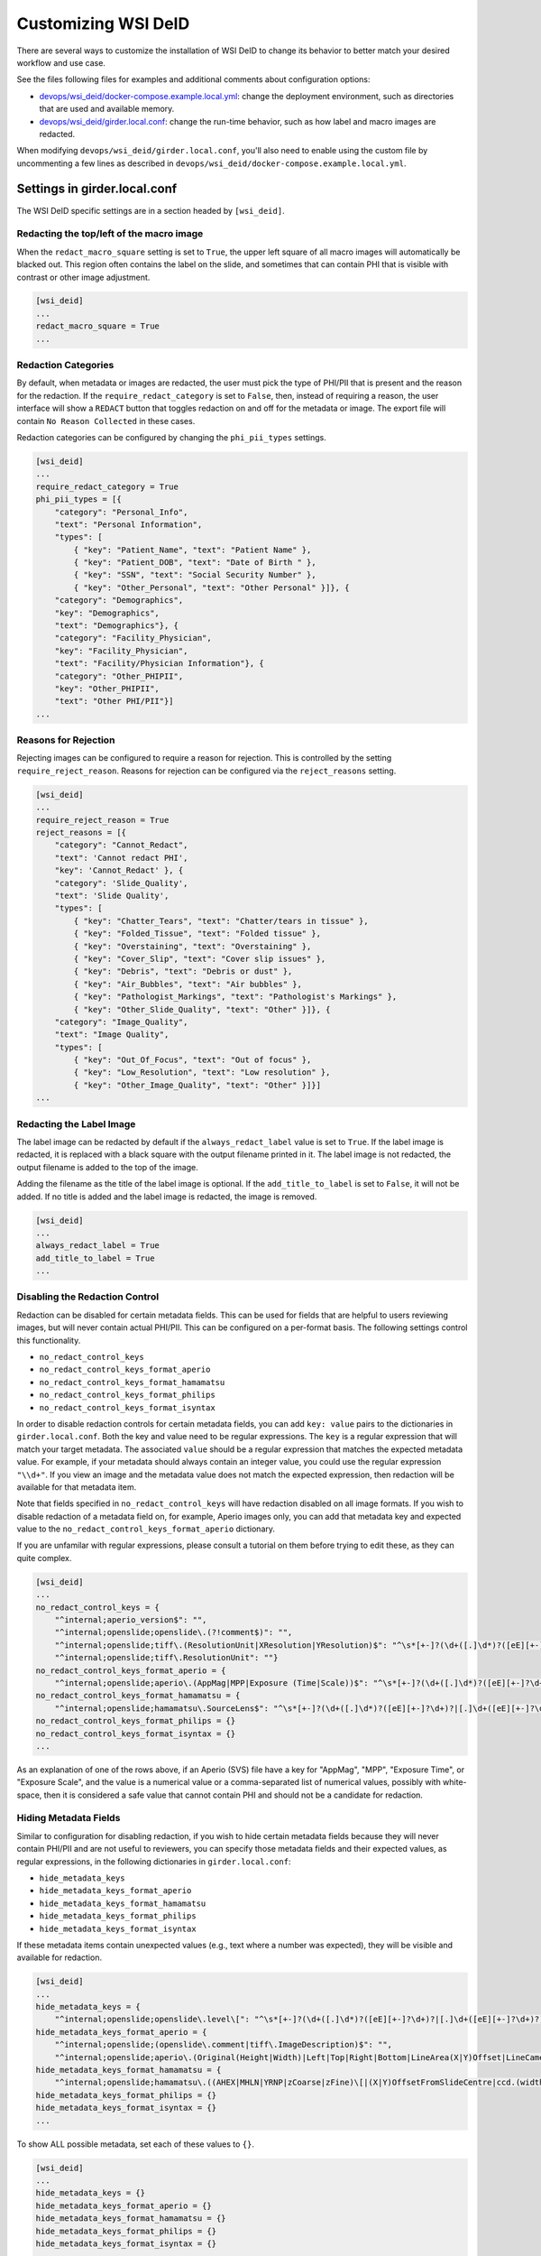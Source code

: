 Customizing WSI DeID
====================

There are several ways to customize the installation of WSI DeID to change its behavior to better match your desired workflow and use case.

See the files following files for examples and additional comments about configuration options:

* `devops/wsi_deid/docker-compose.example.local.yml <https://github.com/DigitalSlideArchive/DSA-WSI-DeID/blob/master/devops/wsi_deid/docker-compose.example.local.yml>`_: change the deployment environment, such as directories that are used and available memory.
* `devops/wsi_deid/girder.local.conf <https://github.com/DigitalSlideArchive/DSA-WSI-DeID/blob/master/devops/wsi_deid/girder.local.conf>`_: change the run-time behavior, such as how label and macro images are redacted.

When modifying ``devops/wsi_deid/girder.local.conf``, you'll also need to enable using the custom file by uncommenting a few lines as described in ``devops/wsi_deid/docker-compose.example.local.yml``.

Settings in girder.local.conf
-----------------------------

The WSI DeID specific settings are in a section headed by ``[wsi_deid]``.

Redacting the top/left of the macro image
+++++++++++++++++++++++++++++++++++++++++

When the ``redact_macro_square`` setting is set to ``True``, the upper left square of all macro images will automatically be blacked out.  This region often contains the label on the slide, and sometimes that can contain PHI that is visible with contrast or other image adjustment.

.. code-block:: python

  [wsi_deid]
  ...
  redact_macro_square = True
  ...

Redaction Categories
++++++++++++++++++++

By default, when metadata or images are redacted, the user must pick the type of PHI/PII that is present and the reason for the redaction.  If the ``require_redact_category`` is set to ``False``, then, instead of requiring a reason, the user interface will show a ``REDACT`` button that toggles redaction on and off for the metadata or image.  The export file will contain ``No Reason Collected`` in these cases.

Redaction categories can be configured by changing the ``phi_pii_types`` settings.

.. code-block:: python

  [wsi_deid]
  ...
  require_redact_category = True
  phi_pii_types = [{
      "category": "Personal_Info",
      "text": "Personal Information",
      "types": [
          { "key": "Patient_Name", "text": "Patient Name" },
          { "key": "Patient_DOB", "text": "Date of Birth " },
          { "key": "SSN", "text": "Social Security Number" },
          { "key": "Other_Personal", "text": "Other Personal" }]}, {
      "category": "Demographics",
      "key": "Demographics",
      "text": "Demographics"}, {
      "category": "Facility_Physician",
      "key": "Facility_Physician",
      "text": "Facility/Physician Information"}, {
      "category": "Other_PHIPII",
      "key": "Other_PHIPII",
      "text": "Other PHI/PII"}]
  ...

Reasons for Rejection
+++++++++++++++++++++

Rejecting images can be configured to require a reason for rejection. This is controlled by the setting ``require_reject_reason``. Reasons for rejection can be configured via the ``reject_reasons`` setting.

.. code-block:: python

  [wsi_deid]
  ...
  require_reject_reason = True
  reject_reasons = [{
      "category": "Cannot_Redact",
      "text": 'Cannot redact PHI',
      "key": 'Cannot_Redact' }, {
      "category": 'Slide_Quality',
      "text": 'Slide Quality',
      "types": [
          { "key": "Chatter_Tears", "text": "Chatter/tears in tissue" },
          { "key": "Folded_Tissue", "text": "Folded tissue" },
          { "key": "Overstaining", "text": "Overstaining" },
          { "key": "Cover_Slip", "text": "Cover slip issues" },
          { "key": "Debris", "text": "Debris or dust" },
          { "key": "Air_Bubbles", "text": "Air bubbles" },
          { "key": "Pathologist_Markings", "text": "Pathologist's Markings" },
          { "key": "Other_Slide_Quality", "text": "Other" }]}, {
      "category": "Image_Quality",
      "text": "Image Quality",
      "types": [
          { "key": "Out_Of_Focus", "text": "Out of focus" },
          { "key": "Low_Resolution", "text": "Low resolution" },
          { "key": "Other_Image_Quality", "text": "Other" }]}]
  ...

Redacting the Label Image
+++++++++++++++++++++++++

The label image can be redacted by default if the ``always_redact_label`` value is set to ``True``.  If the label image is redacted, it is replaced with a black square with the output filename printed in it.  The label image is not redacted, the output filename is added to the top of the image.

Adding the filename as the title of the label image is optional.  If the ``add_title_to_label`` is set to ``False``, it will not be added.  If no title is added and the label image is redacted, the image is removed.

.. code-block:: python

  [wsi_deid]
  ...
  always_redact_label = True
  add_title_to_label = True
  ...

Disabling the Redaction Control
+++++++++++++++++++++++++++++++

Redaction can be disabled for certain metadata fields. This can be used for fields that are helpful to users reviewing images, but will never contain actual PHI/PII. This can be configured on a per-format basis. The following settings control this functionality.

* ``no_redact_control_keys``
* ``no_redact_control_keys_format_aperio``
* ``no_redact_control_keys_format_hamamatsu``
* ``no_redact_control_keys_format_philips``
* ``no_redact_control_keys_format_isyntax``

In order to disable redaction controls for certain metadata fields, you can add ``key: value`` pairs to the dictionaries in ``girder.local.conf``. Both the key and value need to be regular expressions. The ``key`` is a regular expression that will match your target metadata. The associated ``value`` should be a regular expression that matches the expected metadata value. For example, if your metadata should always contain an integer value, you could use the regular expression ``"\\d+"``. If you view an image and the metadata value does not match the expected expression, then redaction will be available for that metadata item.

Note that fields specified in ``no_redact_control_keys`` will have redaction disabled on all image formats. If you wish to disable redaction of a metadata field on, for example, Aperio images only, you can add that metadata key and expected value to the ``no_redact_control_keys_format_aperio`` dictionary.

If you are unfamilar with regular expressions, please consult a tutorial on them before trying to edit these, as they can quite complex.

.. code-block:: python

  [wsi_deid]
  ...
  no_redact_control_keys = {
      "^internal;aperio_version$": "",
      "^internal;openslide;openslide\.(?!comment$)": "",
      "^internal;openslide;tiff\.(ResolutionUnit|XResolution|YResolution)$": "^\s*[+-]?(\d+([.]\d*)?([eE][+-]?\d+)?|[.]\d+([eE][+-]?\d+)?)(\s*,\s*[+-]?(\d+([.]\d*)?([eE][+-]?\d+)?|[.]\d+([eE][+-]?\d+)?))*\s*$",
      "^internal;openslide;tiff\.ResolutionUnit": ""}
  no_redact_control_keys_format_aperio = {
      "^internal;openslide;aperio\.(AppMag|MPP|Exposure (Time|Scale))$": "^\s*[+-]?(\d+([.]\d*)?([eE][+-]?\d+)?|[.]\d+([eE][+-]?\d+)?)(\s*,\s*[+-]?(\d+([.]\d*)?([eE][+-]?\d+)?|[.]\d+([eE][+-]?\d+)?))*\s*$"}
  no_redact_control_keys_format_hamamatsu = {
      "^internal;openslide;hamamatsu\.SourceLens$": "^\s*[+-]?(\d+([.]\d*)?([eE][+-]?\d+)?|[.]\d+([eE][+-]?\d+)?)(\s*,\s*[+-]?(\d+([.]\d*)?([eE][+-]?\d+)?|[.]\d+([eE][+-]?\d+)?))*\s*$"}
  no_redact_control_keys_format_philips = {}
  no_redact_control_keys_format_isyntax = {}
  ...

As an explanation of one of the rows above, if an Aperio (SVS) file have a key for "AppMag", "MPP", "Exposure Time", or "Exposure Scale", and the value is a numerical value or a comma-separated list of numerical values, possibly with white-space, then it is considered a safe value that cannot contain PHI and should not be a candidate for redaction.

Hiding Metadata Fields
++++++++++++++++++++++

Similar to configuration for disabling redaction, if you wish to hide certain metadata fields because they will never contain PHI/PII and are not useful to reviewers, you can specify those metadata fields and their expected values, as regular expressions, in the following dictionaries in ``girder.local.conf``:

* ``hide_metadata_keys``
* ``hide_metadata_keys_format_aperio``
* ``hide_metadata_keys_format_hamamatsu``
* ``hide_metadata_keys_format_philips``
* ``hide_metadata_keys_format_isyntax``

If these metadata items contain unexpected values (e.g., text where a number was expected), they will be visible and available for redaction.

.. code-block:: python

  [wsi_deid]
  ...
  hide_metadata_keys = {
      "^internal;openslide;openslide\.level\[": "^\s*[+-]?(\d+([.]\d*)?([eE][+-]?\d+)?|[.]\d+([eE][+-]?\d+)?)(\s*,\s*[+-]?(\d+([.]\d*)?([eE][+-]?\d+)?|[.]\d+([eE][+-]?\d+)?))*\s*$"}
  hide_metadata_keys_format_aperio = {
      "^internal;openslide;(openslide\.comment|tiff\.ImageDescription)$": "",
      "^internal;openslide;aperio\.(Original(Height|Width)|Left|Top|Right|Bottom|LineArea(X|Y)Offset|LineCameraSkew|Focus Offset|StripeWidth|DisplayColor)": "^\s*[+-]?(\d+([.]\d*)?([eE][+-]?\d+)?|[.]\d+([eE][+-]?\d+)?)(\s*,\s*[+-]?(\d+([.]\d*)?([eE][+-]?\d+)?|[.]\d+([eE][+-]?\d+)?))*\s*$"}
  hide_metadata_keys_format_hamamatsu = {
      "^internal;openslide;hamamatsu\.((AHEX|MHLN|YRNP|zCoarse|zFine)\[|(X|Y)OffsetFromSlideCentre|ccd.(width|height)|(focalplane|slant)\.(left|right)(top|bottom)|stage.center)": "^\s*[+-]?(\d+([.]\d*)?([eE][+-]?\d+)?|[.]\d+([eE][+-]?\d+)?)(\s*,\s*[+-]?(\d+([.]\d*)?([eE][+-]?\d+)?|[.]\d+([eE][+-]?\d+)?))*\s*$"}
  hide_metadata_keys_format_philips = {}
  hide_metadata_keys_format_isyntax = {}
  ...

To show ALL possible metadata, set each of these values to ``{}``.

.. code-block:: python

  [wsi_deid]
  ...
  hide_metadata_keys = {}
  hide_metadata_keys_format_aperio = {}
  hide_metadata_keys_format_hamamatsu = {}
  hide_metadata_keys_format_philips = {}
  hide_metadata_keys_format_isyntax = {}
  ...

Editing Metadata Values
+++++++++++++++++++++++

Normally, when a metadata field is redacted, its value becomes blank. In ``girder.local.conf``, you can set ``edit_metadata`` to ``True`` to enable editing metadata as part of the redaction process. If editing metadata is enabled, users will have the opportunity to set the value of a redacted metadata field to any value.

.. code-block:: python

  [wsi_deid]
  ...
  edit_metadata = True
  ...

Bulk Redation and Review of Metadata
++++++++++++++++++++++++++++++++++++

When viewing a folder of images, you can optionally see all of the metadata that could be redacted, and, in the appropriate folders, perform bulk actions for modifying the metadata, and redacting or approving multiple items.  To do this, adjust the metadata as on an individual item's page, then check the items to process and pick the appropriate ``Redact Checked`` or ``Approve Checked`` button.  This can be disabled ``girder.local.conf``, by setting ``show_metadata_in_lists`` to False.

Note that some image redaction options are not available in the folder list redaction page.

.. code-block:: python

  [wsi_deid]
  ...
  show_metadata_in_lists = True
  ...

Image Controls
++++++++++++++

Next Image Control
""""""""""""""""""

By default, a Next Image control is shown on the left menu bar below Collections and Users.  This is optional and can be removed by setting ``show_next_item`` to ``False`` in the configuration.

Next Folder Control
"""""""""""""""""""

By default, a Next Folder control is shown on the left menu bar below Collections and Users.  This is optional and can be removed by setting ``show_folder_item`` to ``False`` in the configuration.

Workflow Control Configuration
""""""""""""""""""""""""""""""

By default, new data can be imported into the ``AvailableToProcess`` folder and exported from the ``Approved`` folder via specific controls.  Imports require that a manifest spreadsheet file is next to the image files in the import directory.  Images can also be moved or imported into the ``AvailableToProcess`` folder using ordinary item controls in Girder.  If the import and export buttons are not going to be used, they can be hidden by setting the ``show_import_button`` and ``show_export_button`` values to False in the configuration.

.. code-block:: python

  [wsi_deid]
  ...
  show_next_item = True
  show_next_folder = True
  show_import_button = True
  show_export_button = True
  ...


Reimporting Moved Images
++++++++++++++++++++++++

By default, if an image has been imported before, it will not be reimported no matter where it is located in the system.  If you are creating folders besides those used in the basic workflow and want to reimport a file that was moved to one of these non-workflow folders, set the ``reimport_if_moved`` configuration value to True.

.. code-block:: python

  [wsi_deid]
  ...
  reimport_if_moved = True
  ...

Customizing Import and Export Reports
+++++++++++++++++++++++++++++++++++++

If you modify your import schema, or would otherwise like to change which import data is included in import and export reports, you can specify which upload metadata fields to include in these reports by modifying the ``upload_metadata_for_export_report`` list in ``girder.local.conf``.

.. code-block:: python

  [wsi_deid]
  ...
  upload_metadata_for_export_report = ["TokenID", "SurgPathNum", "Registry", "Tumor_Rec_Number", "Histology_Code", "Behavior_Code"]
  ...

Setting this value to ``None`` will include all columns except ``InputFileName`` in the export reports.

.. code-block:: python

  [wsi_deid]
  ...
  upload_metadata_for_export_report = None
  ...


Primary Folder and Image Fields
+++++++++++++++++++++++++++++++

By default, images are filed in a folder based on the ``TokenID`` value and named based on the ``ImageID`` value from the import excel file.  Further, ``ImageID`` is required to be the ``TokenID`` combined with the ``Proc_Seq`` and ``Slide_ID`` fields.  These can be changed.

If the ``validate_image_id_field`` setting is set to ``False``, there is no requirement outside of the schema file on the ``ImageID`` field.

Instead of using ``TokenID`` and ``ImageID``, these fields can be specified using the ``folder_name_field`` and ``image_name_field`` fields respectively.

The values in the ``image_name_field`` need to be unique, or only the first row with a specified value will be used.

.. code-block:: python

  [wsi_deid]
  ...
  # Images will be filed into folders based on this column in the import excel file
  folder_name_field = "TokenID"
  # Use column "SampleID" from import excel file to name redacted images
  image_name_field = "SampleID"
  ...

Import Schema Modification
--------------------------

Import excel files can be customized, allowing for additional metadata to be captured during the import process. The expected schema for import files is described in `wsi_deid/schema/importManifestScheme.json <https://github.com/DigitalSlideArchive/DSA-WSI-DeID/blob/master/wsi_deid/schema/importManifestSchema.json>`_. An example of a modified schema can be found in `importManifestSchema.example.json <https://github.com/DigitalSlideArchive/DSA-WSI-DeID/blob/master/wsi_deid/schema/importManifestSchema.example.json>`_. In this example schema, the fields  ``Tumor_Rec_Number``, ``Histology_Code``, and ``Behavior_Code`` have been added. Each of these new fields uses a regular expression for validation. Enums (a set of values) can be used for validation instead of pattern matching (see the property ``Proc_Type`` for an example).

Currently, import logic requires ``TokenID``, ``Proc_Seq``, ``Slide_ID``, and ``InputFileName`` in order to properly find and rename images in the import directory. These properties in the schema should not be modified at this time.

See ``docker-compose.example.local.yml`` for instructions on using a custom schema for imports.

Using a Schema with no ``InputFileName`` Field
++++++++++++++++++++++++++++++++++++++++++++++

If you would like to use Optical Character Recognition (OCR) to match images in your import directory with rows on your upload excel/csv file, you need to make the following changes to your schema:

* Ensure your schema does not have a field ``InputFileName``, and there is no corresponding column on your upload file
* Ensure your schema contains one or more columns for target text, and that the column is specified in ``girder.local.conf``. The property to set is ``import_text_association_columns``.

The target text column should contain label text of WSIs in the import directory. During the ingest process, all images in your specified import directory will be ingested into the ``Unfiled`` folder in the ``WSI DeID`` collection. Then, those images will be associated with data found on the upload file. Progress can be tracked as a girder job. If no match can be determined, images will remain in the ``Unfiled`` folder. Images with a match will be transferred to the ``AvailableToProcess`` folder.

If ``InputFileName`` is added to the list of export fields in the ``upload_metadata_for_export_report`` settings, then the original file name will be included in the export report.

.. code-block:: python

  [wsi_deid]
  ...
  # Attempt to match OCR results with data in these columns from the import excel file
  import_text_association_columns = ["SurgPathNum", "First_Name", "Last_Name", "Date_of_Birth"]
  ...


Choosing Custom Metadata To Add to Exported Images
++++++++++++++++++++++++++++++++++++++++++++++++++

By default, any metadata from the upload excel/csv file except ``InputFileName`` is added to the exported files in the ``ImageDescription`` or ``Software`` metadata tags (depending on format) with a prefix of ``CustomField.`` (e.g., ``CustomField.Proc_Type`` will be added with data from a ``Proc_Type`` column in the upload file).  This can be configured with the ``upload_metadata_add_to_images`` setting in ``girder.local.conf``.  If present and not None, this setting is a list of columns with will be added to the exported file.

.. code-block:: python

  [wsi_deid]
  ...
  upload_metadata_add_to_images = ["Proc_Seq", "Proc_Type", "Spec_Site"]
  ...

If the setting is absent or set to ``None``, then all metadata from the upload file, except ``InputFileName``, will be included.

.. code-block:: python

  [wsi_deid]
  ...
  upload_metadata_add_to_images = None
  ...


Creating New TokenIDs for Refiling Images
+++++++++++++++++++++++++++++++++++++++++

When using the bulk refile controls to move images from the ``Unfiled`` directory to ``AvailableToProcess``, the system can automatically generates new TokenIDs. The new TokenIDs are alphanumeric, and their pattern can be specified by setting the ``new_token_pattern`` property.

The pattern should be a string comprised of alphanumeric characters, "#", and "@". When generating a new TokenID, instances of "#" will be replaced with a random digit 0-9 and instances of "@" will be replaced with a letter A-Z.

For example, if the specified pattern is ``0123#@@1###``, a randomly generated TokenID might look like ``01238EJ1449``.

.. code-block:: python

  [wsi_deid]
  ...
  new_token_pattern = "####@@#####"
  ...

An Example to Allow All Import Files
++++++++++++++++++++++++++++++++++++

You can use a schema and config file to allow all files to be imported.  If there is an excel file with some minimum standards, files will be added to the ``AvailableToProcess`` folder.  If not, they will still be added to the ``Unfiled`` folder.

For example, using the following sample files in the ``devops/wsi_deid`` folder:

* `girder.local.example.allowall.conf <https://github.com/DigitalSlideArchive/DSA-WSI-DeID/blob/master/devops/wsi_deid/girder.local.example.allowall.conf>`_ is a configuration that changes the default folder and image column names, doesn't enforce naming constraints, and has some other UI options changed from the default.
* `importManifestSchema.example.allowall.json <https://github.com/DigitalSlideArchive/DSA-WSI-DeID/blob/master/devops/wsi_deid/importManifestSchema.example.allowall.json>`_ is a very lax schema that does not require an input file name.  The columns that are present have fairly minimal requirements.

A ``docker-compose.local.yml`` could then be specified such as::

    ---
    version: '3'
    services:
      girder:
        # Use the latest published or locally built docker image
        image: dsarchive/wsi_deid
        volumes:
          - c:\NCI_WSI:/import
          - c:\DeID_WSI:/export
          - ./importManifestSchema.example.allowall.json:/usr/local/lib/python3.9/dist-packages/wsi_deid/schema/importManifestSchema.json
          - ./girder.local.example.allowall.conf:/conf/girder.local.conf

Now, running::

    docker-compose -f docker-compose.yml -f docker-compose.local.yml up -d

will start the system with these permissive import options.  If you modify the schema in ``importManifestSchema.example.allowall.json`` or the config file in ``girder.local.example.allowall.conf``, you can restart the system via::

    docker-compose -f docker-compose.yml -f docker-compose.local.yml restart

to run the system with the modified schema and configuration.


Original Pilot Settings
-----------------------

To have the same settings as the original pilot, use the `docker-compose.pilot.yml <https://github.com/DigitalSlideArchive/DSA-WSI-DeID/blob/master/devops/wsi_deid/docker-compose.pilot.yml>`_ file instead of ``docker-compose.yml``.

